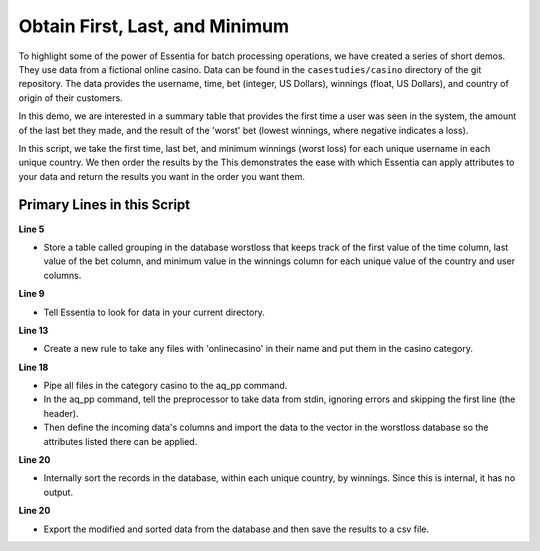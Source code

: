 *******************************
Obtain First, Last, and Minimum
*******************************

To highlight some of the power of Essentia for batch processing operations, we have created a series of short
demos.  They use data from a fictional online casino. Data can be found in the ``casestudies/casino`` directory of
the git repository.  The data provides the username, time, bet (integer, US Dollars),
winnings (float, US Dollars), and country of origin of their customers.


In this demo, we are interested in a summary table that provides the first time a user was seen in the system,
the amount of the last bet they made, and the result of the 'worst' bet (lowest winnings,
where negative indicates a loss).

In this script, we take the first time, last bet, and minimum winnings (worst loss) for each unique username in
each unique country. We then order the results by the This demonstrates the ease with which Essentia can apply
attributes to your data and return the results you want in the order you want them.


Primary Lines in this Script
============================

**Line 5**

* Store a table called grouping in the database worstloss that keeps track of the first value of the time column, last value of the bet column, and minimum value in the winnings column for each unique 
  value of the country and user columns.

**Line 9**

* Tell Essentia to look for data in your current directory.

**Line 13**

* Create a new rule to take any files with 'onlinecasino' in their name and put them in the casino category.

**Line 18**

* Pipe all files in the category casino to the aq_pp command. 
* In the aq_pp command, tell the preprocessor to take data from stdin, ignoring errors and skipping the first line (the header). 
* Then define the incoming data's columns and import the data to the vector in the worstloss database so the attributes 
  listed there can be applied.

**Line 20**

* Internally sort the records in the database, within each unique country, by winnings. Since this is internal, it has no output.

**Line 20**

* Export the modified and sorted data from the database and then save the results to a csv file.

.. code-block:: sh
   :linenos:
   :emphasize-lines: 5,9,13,18,20,21
    
   ess instance local
   ess spec drop database worstloss
   ess spec create database worstloss --ports=1
    
   ess spec create table grouping s,pkey:country s,+key:user s,+first:time i,+last:bet f,+min:winnings
    
   ess udbd start
    
   ess datastore select .
    
   ess datastore scan
    
   ess datastore rule add "*onlinecasino*" "casino" 
    
   ess datastore probe casino --apply
   ess datastore summary
    
   ess task stream casino "*" "*" "aq_pp -f,+1,eok - -d s:user s:time i:bet f:winnings s:country -udb_imp worstloss:grouping" --debug
    
   ess task exec "aq_udb -db worstloss -ord grouping winnings" --debug
   ess task exec "aq_udb -db worstloss -exp grouping -o worstloss.csv" --debug
    
   ess udbd stop